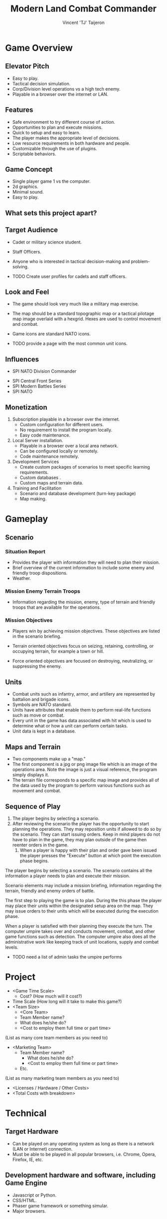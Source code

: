 #+TITLE: Modern Land Combat Commander
#+AUTHOR: Vincent 'TJ' Taijeron

* Game Overview
** Elevator Pitch
   * Easy to play. 
   * Tactical decision simulation. 
   * Corp/Division level operations vs a high tech enemy.
   * Playable in a browser over the internet or LAN.

** Features
   * Safe environment to try different course of action.
   * Opportunities to plan and execute missions.
   * Quick to setup and easy to learn.
   * The player makes the appropriate level of decisions.
   * Low resource requirements in both hardware and people.
   * Customizable through the use of plugins.
   * Scriptable behaviors.

** Game Concept
   * Single player game 1 vs the computer.
   * 2d graphics. 
   * Minimal sound.
   * Easy to play.
     
** What sets this project apart?
** Target Audience
   * Cadet or military science student.
   * Staff Officers.
   * Anyone who is interested in tactical decision-making and problem-solving.

   * TODO Create user profiles for cadets and staff officers. 
 
** Look and Feel
   * The game should look very much like a military map exercise.
   * The map should be a standard topographic map or a tactical pilotage map
     image overlaid with a hexgrid.  Hexes are used to control movement and combat.
   * Game icons are standard NATO icons.

   * TODO provide a page with the most common unit icons.

** Influences
	 - SPI NATO Division Commander
   - SPI Central Front Series
   - SPI Modern Battles Series
   - SPI NATO
** Monetization
   1. Subscription playable in a browser over the internet.
      - Custom configuration for different users.
      - No requirement to install the program locally.
      - Easy code maintenance.
   2. Local Server installation.
      - Playable in a browser over a local area network.
      - Can be configured locally or remotely.
      - Code maintenance remotely.
   3. Development Services
      - Create custom packages of scenarios to meet specific learning
        requirements.
      - Custom databases .
      - Custom maps and terrain data.
   4. Training and Facilitation
      - Scenario and database development (turn-key package)
      - Map making.

* Gameplay
** Scenario
*** Situation Report 
    - Provides the player with information they will need to plan their mission.
    - Brief overview of the current information to include some enemy and
      friendly troop dispositions.
    - Weather.

*** Mission Enemy Terrain Troops
    - Information regarding the mission, enemy, type of terrain and friendly
      troops that are available for the operations.

*** Mission Objectives
    - Players win by achieving mission objectives.  These objectives are listed
      in the scenario briefing.

    - Terrain oriented objectives focus on seizing, retaining, controlling, or
      occupying terrain, for example a town or hill.

    - Force oriented objectives are focused on destroying, neutralizing, or
      suppressing the enemy.

** Units
   - Combat units such as infantry, armor, and artillery are represented by
     battalion and brigade icons.
   - Symbols are NATO standard.
   - Units have attributes that enable them to perform real-life functions such
     as move or combat.
   - Every unit in the game has data associated with hit which is used to
     determine what or how a unit can perform certain tasks.
   - Unit data is kept in a database.

** Maps and Terrain
   - Two components make up a "map."
   - The first component is a jpg or png image file which is an image of the
     operations area.  Note the image is just a visual reference, the program
     simply displays it.
   - The terrain file corresponds to a specific map image and provides all of
     the data used by the program to perform various functions such as movement
     and combat.

** Sequence of Play
   1. The player begins by selecting a scenario.
   2. After reviewing the scenario the player has the opportunity to start
      planning the operations.  They may reposition units if allowed to do so by
      the scenario.  They can start issuing orders.  Keep in mind players do not
      have to plan in the game, they may plan outside of the game then reenter
      orders in the game.
    3. When a player is happy with their plan and order gave been issued the
       player presses the "Execute" button at which point the execution phase begins.

   The player begins by selecting a scenario.  The scenario contains all the
   information a player needs to plan and execute their mission.

   Scenario elements may include a mission briefing, information regarding the
   terrain, friendly and enemy orders of battle.

   The first step to playing the game is to plan.  During the this phase the
   player may place their units within the designated setup area on the map.
   They may issue orders to their units which will be executed during the
   execution phase.

   When a player is satisfied with their planning they execute the turn.  The
   computer umpire takes over and conducts movement, combat, and other game
   functions such as detection.  The computer umpire also does all the
   administrative work like keeping track of unit locations, supply and combat
   levels.

   - TODO need a list of admin tasks the umpire performs
   
* Project
  - <Game Time Scale>
		- Cost? (How much will it cost?)
  - Time Scale (How long will it take to make this game?)
  - <Team Size>
	- <Core Team>
    - Team Member name?
    - What does he/she do?
    - <Cost to employ them full time or part time>
  (List as many core team members as you need to)
- <Marketing Team>
		- Team Member name?
			- What does he/she do?
			- <Cost to employ them full time or part time>
		- Etc.
(List as many marketing team members as you need to)
	- <Licenses / Hardware / Other Costs>
	- <Total Costs with breakdown>

* Technical
** Target Hardware
   - Can be played on any operating system as long as there is a network (LAN or
     Internet) connection.
   - Must be able to be played in all popular browsers, i.e. Chrome, Opera,
     Firefox, IE, etc.

** Development hardware and software, including Game Engine
   - Javascript or Python.
   - CSS/HTML.
   - Phaser game framework or something simular.
   - Major browsers.
  
** Network requirements
   - TBD

* Interface
** Visual System
   If you have a HUD, what is on it?  What menus are you displaying? What is the camera model?
** Screens
      1. Title Screen
          a. Options
      2. Level Select
      3. Game
          a. Inventory
          b. Assessment / Next Level
      4. End Credits
  (example)
** Controls
	  How will the player interact with the game? Will they be able to choose the controls? What kind of in-game events are they going to be able to trigger, and how? (e.g. pressing buttons, opening doors, etc.)
** Help System
* Assets
** Graphics  
   1. Units
      1) Blue Forces or BLUEFOR
      2) Opposing Forces or OPFOR

   2. Maps 
      1) Common areas of operations

   3. Game Markers
      1) Provides at a glance information to the player for certain types of information.

** Audio 
** Animation
* Mechanics
  – What are the rules to the game, both implicit and explicit. This is the
    model of the universe that the game works under. Think of it as a
    simulation of a world, how do all the pieces interact? This actually can be
    a very large section.
** Orders
** Movement 
   – how to pick them up and move them
** Combat 
   – If there is combat or even conflict, how is this specifically modeled?
** Actions
   including whatever switches and buttons are used, interacting with objects, and what means of communication are used
** Game Options 
   – What are the options and how do they affect game play and mechanics?
** Save and Replay 
* Game Tools
** Scenario Editor
   The Scenario editor is used to combine elements from the Unit and Terrain
   editors.

** Unit Editor
   The unit editor is used to create unit data.

** OOB Editor
   The OOB editor is used to combine different unit types into an organized
   fighting force.

** Terrain Editor
   The Terrain Editor is used to create the terrain data for a specific piece of
   ground.

** Script Editor
   The Script Editor is used to calibrate the behavior of units.

** Scenario Design Workflow
* Artificial Intelligence
** Opponent and Enemy AI  
   – The active opponent that plays against the game player and therefore requires strategic decision making
** Non-combat and Friendly Characters
** Support AI 
   - Player and Collision Detection, Pathfinding
** Code
     - Character Scripts (Player Pawn/Player Controller)
     - Ambient Scripts (Runs in the background)
     - Example
   - NPC Scripts
     - Example
     - etc.
 

* Game Files
There are several game files that are required to play the game.
- Map image.  This is a simple jpg image that serves as a visual reference for
  the player.
- Map Terrain File.  This file defines the terrain for the map.
- Scenario file.  This file defines the operational environment for a specific
  scenario.
- Unit and game icons.  These files are png or jpg and depict units and other
  game functions.
* Scenario File
The scenario file defines the operational environment for the game.
- Orders of battle for both sides.  The order of battle specifies which units
  will be available for the scenario.
- Map image and corresponding terrain file.
- Weather conditions.
- Mission objectives.
- Operations order file.  This is a link to the OPORD briefing which provides
  the player with the information they need to plan their mission.
- json format?
